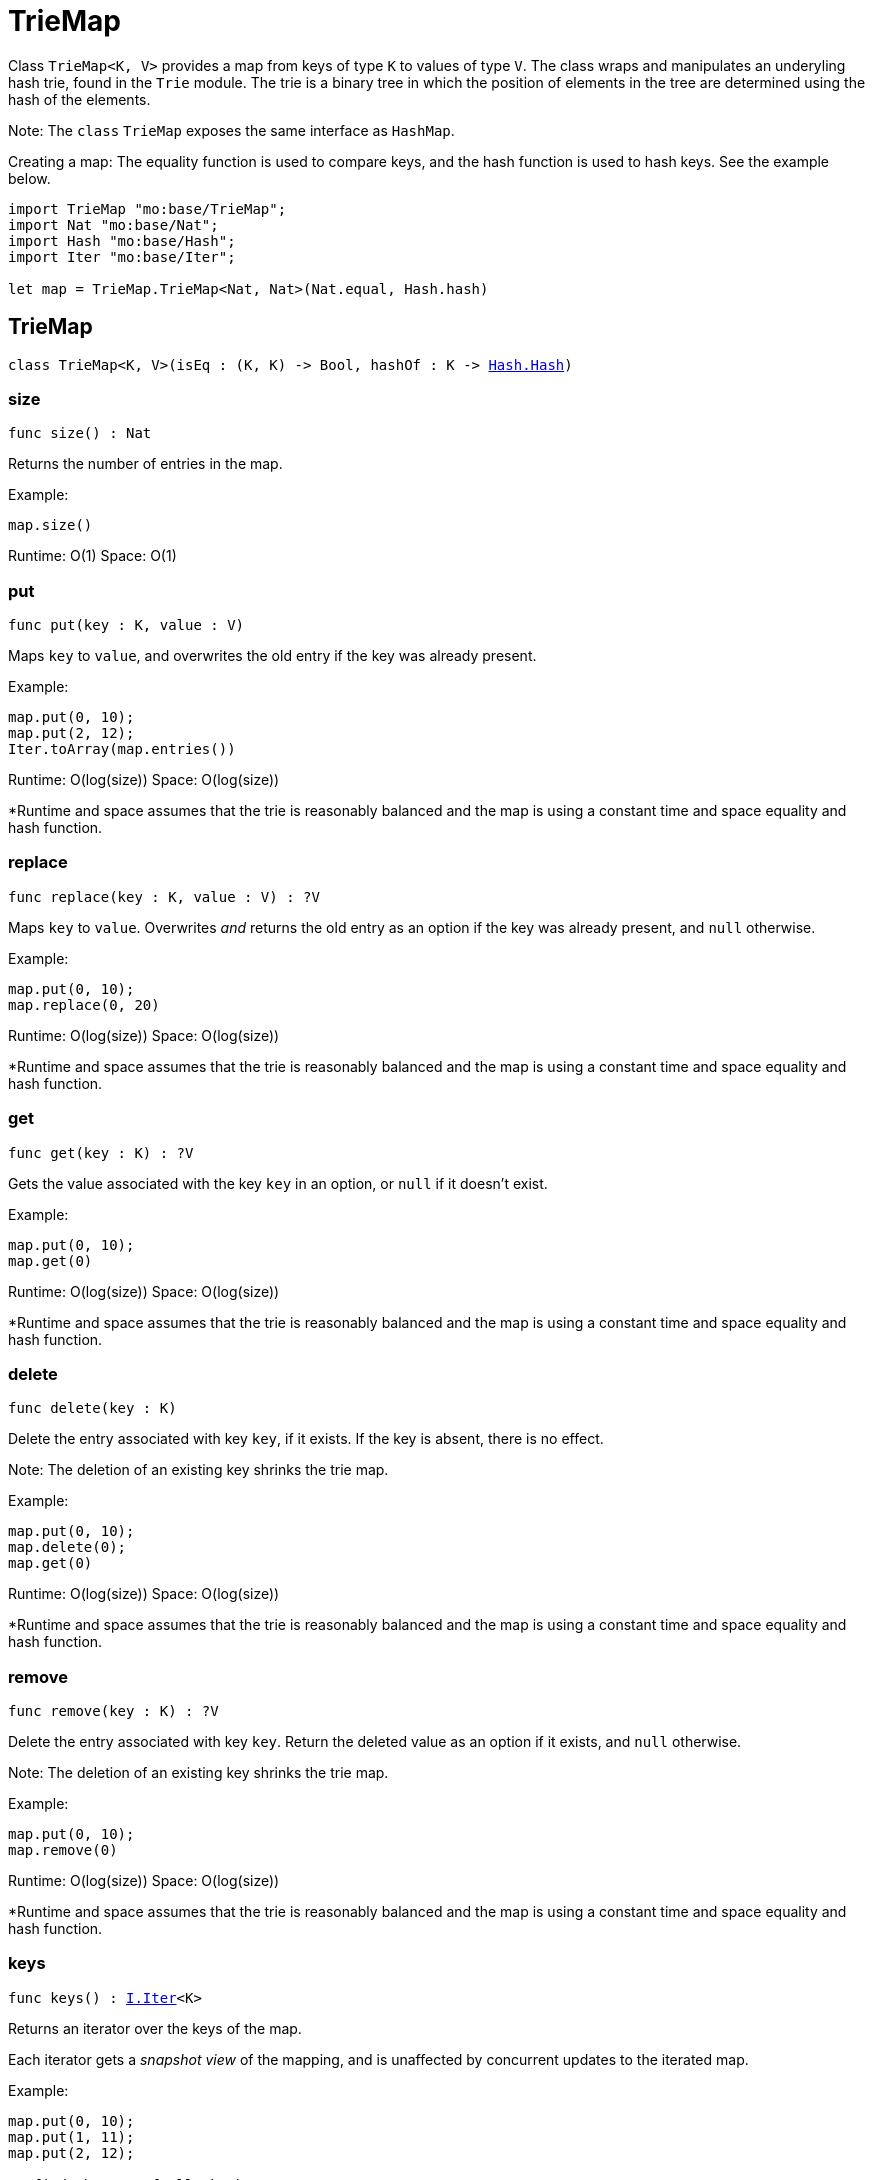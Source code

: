[[module.TrieMap]]
= TrieMap

Class `TrieMap<K, V>` provides a map from keys of type `K` to values of type `V`.
The class wraps and manipulates an underyling hash trie, found in the `Trie`
module. The trie is a binary tree in which the position of elements in the
tree are determined using the hash of the elements.

Note: The `class` `TrieMap` exposes the same interface as `HashMap`.

Creating a map:
The equality function is used to compare keys, and the hash function is used
to hash keys. See the example below.

```motoko name=initialize
import TrieMap "mo:base/TrieMap";
import Nat "mo:base/Nat";
import Hash "mo:base/Hash";
import Iter "mo:base/Iter";

let map = TrieMap.TrieMap<Nat, Nat>(Nat.equal, Hash.hash)
```

[[type.TrieMap]]
== TrieMap

[source.no-repl,motoko,subs=+macros]
----
class TrieMap<K, V>(isEq : (K, K) -> Bool, hashOf : K -> xref:Hash.adoc#type.Hash[Hash.Hash])
----





[[TrieMap.size]]
=== size

[source.no-repl,motoko,subs=+macros]
----
func size() : Nat
----

Returns the number of entries in the map.

Example:
```motoko include=initialize
map.size()
```

Runtime: O(1)
Space: O(1)

[[TrieMap.put]]
=== put

[source.no-repl,motoko,subs=+macros]
----
func put(key : K, value : V)
----

Maps `key` to `value`, and overwrites the old entry if the key
was already present.

Example:
```motoko include=initialize
map.put(0, 10);
map.put(2, 12);
Iter.toArray(map.entries())
```

Runtime: O(log(size))
Space: O(log(size))

*Runtime and space assumes that the trie is reasonably balanced and the
map is using a constant time and space equality and hash function.

[[TrieMap.replace]]
=== replace

[source.no-repl,motoko,subs=+macros]
----
func replace(key : K, value : V) : ?V
----

Maps `key` to `value`. Overwrites _and_ returns the old entry as an
option if the key was already present, and `null` otherwise.

Example:
```motoko include=initialize
map.put(0, 10);
map.replace(0, 20)
```

Runtime: O(log(size))
Space: O(log(size))

*Runtime and space assumes that the trie is reasonably balanced and the
map is using a constant time and space equality and hash function.

[[TrieMap.get]]
=== get

[source.no-repl,motoko,subs=+macros]
----
func get(key : K) : ?V
----

Gets the value associated with the key `key` in an option, or `null` if it
doesn't exist.

Example:
```motoko include=initialize
map.put(0, 10);
map.get(0)
```

Runtime: O(log(size))
Space: O(log(size))

*Runtime and space assumes that the trie is reasonably balanced and the
map is using a constant time and space equality and hash function.

[[TrieMap.delete]]
=== delete

[source.no-repl,motoko,subs=+macros]
----
func delete(key : K)
----

Delete the entry associated with key `key`, if it exists. If the key is
absent, there is no effect.

Note: The deletion of an existing key shrinks the trie map.

Example:
```motoko include=initialize
map.put(0, 10);
map.delete(0);
map.get(0)
```

Runtime: O(log(size))
Space: O(log(size))

*Runtime and space assumes that the trie is reasonably balanced and the
map is using a constant time and space equality and hash function.

[[TrieMap.remove]]
=== remove

[source.no-repl,motoko,subs=+macros]
----
func remove(key : K) : ?V
----

Delete the entry associated with key `key`. Return the deleted value
as an option if it exists, and `null` otherwise.

Note: The deletion of an existing key shrinks the trie map.

Example:
```motoko include=initialize
map.put(0, 10);
map.remove(0)
```

Runtime: O(log(size))
Space: O(log(size))

*Runtime and space assumes that the trie is reasonably balanced and the
map is using a constant time and space equality and hash function.

[[TrieMap.keys]]
=== keys

[source.no-repl,motoko,subs=+macros]
----
func keys() : xref:Iter.adoc#type.Iter[I.Iter]<K>
----

Returns an iterator over the keys of the map.

Each iterator gets a _snapshot view_ of the mapping, and is unaffected
by concurrent updates to the iterated map.

Example:
```motoko include=initialize
map.put(0, 10);
map.put(1, 11);
map.put(2, 12);

// find the sum of all the keys
var sum = 0;
for (key in map.keys()) {
  sum += key;
};
// 0 + 1 + 2
sum
```

Runtime: O(1)
Space: O(1)

*The above runtime and space are for the construction of the iterator.
The iteration itself takes linear time and logarithmic space to execute.

[[TrieMap.vals]]
=== vals

[source.no-repl,motoko,subs=+macros]
----
func vals() : xref:Iter.adoc#type.Iter[I.Iter]<V>
----

Returns an iterator over the values in the map.

Each iterator gets a _snapshot view_ of the mapping, and is unaffected
by concurrent updates to the iterated map.

Example:
```motoko include=initialize
map.put(0, 10);
map.put(1, 11);
map.put(2, 12);

// find the sum of all the values
var sum = 0;
for (key in map.vals()) {
  sum += key;
};
// 10 + 11 + 12
sum
```

Runtime: O(1)
Space: O(1)

*The above runtime and space are for the construction of the iterator.
The iteration itself takes linear time and logarithmic space to execute.

[[TrieMap.entries]]
=== entries

[source.no-repl,motoko,subs=+macros]
----
func entries() : xref:Iter.adoc#type.Iter[I.Iter]<(K, V)>
----

Returns an iterator over the entries (key-value pairs) in the map.

Each iterator gets a _snapshot view_ of the mapping, and is unaffected
by concurrent updates to the iterated map.

Example:
```motoko include=initialize
map.put(0, 10);
map.put(1, 11);
map.put(2, 12);

// find the sum of all the products of key-value pairs
var sum = 0;
for ((key, value) in map.entries()) {
  sum += key * value;
};
// (0 * 10) + (1 * 11) + (2 * 12)
sum
```

Runtime: O(1)
Space: O(1)

*The above runtime and space are for the construction of the iterator.
The iteration itself takes linear time and logarithmic space to execute.

[[clone]]
== clone

[source.no-repl,motoko,subs=+macros]
----
func clone<K, V>(map : xref:#type.TrieMap[TrieMap]<K, V>, keyEq : (K, K) -> Bool, keyHash : K -> xref:Hash.adoc#type.Hash[Hash.Hash]) : xref:#type.TrieMap[TrieMap]<K, V>
----

Produce a copy of `map`, using `keyEq` to compare keys and `keyHash` to
hash keys.

Example:
```motoko include=initialize
map.put(0, 10);
map.put(1, 11);
map.put(2, 12);
// Clone using the same equality and hash functions used to initialize `map`
let mapCopy = TrieMap.clone(map, Nat.equal, Hash.hash);
Iter.toArray(mapCopy.entries())
```

Runtime: O(size * log(size))
Space: O(size)

*Runtime and space assumes that the trie underlying `map` is reasonably
balanced and that `keyEq` and `keyHash` run in O(1) time and space.

[[fromEntries]]
== fromEntries

[source.no-repl,motoko,subs=+macros]
----
func fromEntries<K, V>(entries : xref:Iter.adoc#type.Iter[I.Iter]<(K, V)>, keyEq : (K, K) -> Bool, keyHash : K -> xref:Hash.adoc#type.Hash[Hash.Hash]) : xref:#type.TrieMap[TrieMap]<K, V>
----

Create a new map from the entries in `entries`, using `keyEq` to compare
keys and `keyHash` to hash keys.

Example:
```motoko include=initialize
let entries = [(0, 10), (1, 11), (2, 12)];
let newMap = TrieMap.fromEntries<Nat, Nat>(entries.vals(), Nat.equal, Hash.hash);
newMap.get(2)
```

Runtime: O(size * log(size))
Space: O(size)

*Runtime and space assumes that `entries` returns elements in O(1) time,
and `keyEq` and `keyHash` run in O(1) time and space.

[[map]]
== map

[source.no-repl,motoko,subs=+macros]
----
func map<K, V1, V2>(map : xref:#type.TrieMap[TrieMap]<K, V1>, keyEq : (K, K) -> Bool, keyHash : K -> xref:Hash.adoc#type.Hash[Hash.Hash], f : (K, V1) -> V2) : xref:#type.TrieMap[TrieMap]<K, V2>
----

Transform (map) the values in `map` using function `f`, retaining the keys.
Uses `keyEq` to compare keys and `keyHash` to hash keys.

Example:
```motoko include=initialize
map.put(0, 10);
map.put(1, 11);
map.put(2, 12);
// double all the values in map
let newMap = TrieMap.map<Nat, Nat, Nat>(map, Nat.equal, Hash.hash, func(key, value) = value * 2);
Iter.toArray(newMap.entries())
```

Runtime: O(size * log(size))
Space: O(size)

*Runtime and space assumes that `f`, `keyEq`, and `keyHash` run in O(1)
time and space.

[[mapFilter]]
== mapFilter

[source.no-repl,motoko,subs=+macros]
----
func mapFilter<K, V1, V2>(map : xref:#type.TrieMap[TrieMap]<K, V1>, keyEq : (K, K) -> Bool, keyHash : K -> xref:Hash.adoc#type.Hash[Hash.Hash], f : (K, V1) -> ?V2) : xref:#type.TrieMap[TrieMap]<K, V2>
----

Transform (map) the values in `map` using function `f`, discarding entries
for which `f` evaluates to `null`. Uses `keyEq` to compare keys and
`keyHash` to hash keys.

Example:
```motoko include=initialize
map.put(0, 10);
map.put(1, 11);
map.put(2, 12);
// double all the values in map, only keeping entries that have an even key
let newMap =
  TrieMap.mapFilter<Nat, Nat, Nat>(
    map,
    Nat.equal,
    Hash.hash,
    func(key, value) = if (key % 2 == 0) { ?(value * 2) } else { null }
  );
Iter.toArray(newMap.entries())
```

Runtime: O(size * log(size))
Space: O(size)

*Runtime and space assumes that `f`, `keyEq`, and `keyHash` run in O(1)
time and space.

